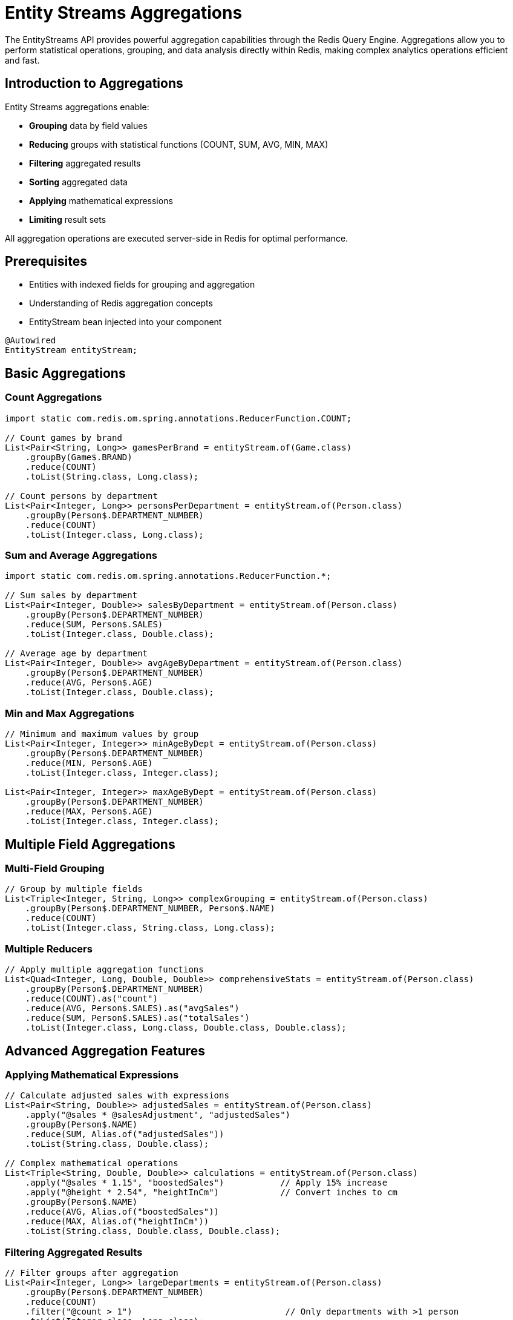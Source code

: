 = Entity Streams Aggregations
:page-toclevels: 3
:page-pagination:

The EntityStreams API provides powerful aggregation capabilities through the Redis Query Engine. Aggregations allow you to perform statistical operations, grouping, and data analysis directly within Redis, making complex analytics operations efficient and fast.

== Introduction to Aggregations

Entity Streams aggregations enable:

* **Grouping** data by field values
* **Reducing** groups with statistical functions (COUNT, SUM, AVG, MIN, MAX)
* **Filtering** aggregated results
* **Sorting** aggregated data
* **Applying** mathematical expressions
* **Limiting** result sets

All aggregation operations are executed server-side in Redis for optimal performance.

== Prerequisites

* Entities with indexed fields for grouping and aggregation
* Understanding of Redis aggregation concepts
* EntityStream bean injected into your component

[source,java]
----
@Autowired
EntityStream entityStream;
----

== Basic Aggregations

=== Count Aggregations

[source,java]
----
import static com.redis.om.spring.annotations.ReducerFunction.COUNT;

// Count games by brand
List<Pair<String, Long>> gamesPerBrand = entityStream.of(Game.class)
    .groupBy(Game$.BRAND)
    .reduce(COUNT)
    .toList(String.class, Long.class);

// Count persons by department
List<Pair<Integer, Long>> personsPerDepartment = entityStream.of(Person.class)
    .groupBy(Person$.DEPARTMENT_NUMBER)
    .reduce(COUNT)
    .toList(Integer.class, Long.class);
----

=== Sum and Average Aggregations

[source,java]
----
import static com.redis.om.spring.annotations.ReducerFunction.*;

// Sum sales by department
List<Pair<Integer, Double>> salesByDepartment = entityStream.of(Person.class)
    .groupBy(Person$.DEPARTMENT_NUMBER)
    .reduce(SUM, Person$.SALES)
    .toList(Integer.class, Double.class);

// Average age by department  
List<Pair<Integer, Double>> avgAgeByDepartment = entityStream.of(Person.class)
    .groupBy(Person$.DEPARTMENT_NUMBER)
    .reduce(AVG, Person$.AGE)
    .toList(Integer.class, Double.class);
----

=== Min and Max Aggregations

[source,java]
----
// Minimum and maximum values by group
List<Pair<Integer, Integer>> minAgeByDept = entityStream.of(Person.class)
    .groupBy(Person$.DEPARTMENT_NUMBER)
    .reduce(MIN, Person$.AGE)
    .toList(Integer.class, Integer.class);

List<Pair<Integer, Integer>> maxAgeByDept = entityStream.of(Person.class)
    .groupBy(Person$.DEPARTMENT_NUMBER)
    .reduce(MAX, Person$.AGE)
    .toList(Integer.class, Integer.class);
----

== Multiple Field Aggregations

=== Multi-Field Grouping

[source,java]
----
// Group by multiple fields
List<Triple<Integer, String, Long>> complexGrouping = entityStream.of(Person.class)
    .groupBy(Person$.DEPARTMENT_NUMBER, Person$.NAME)
    .reduce(COUNT)
    .toList(Integer.class, String.class, Long.class);
----

=== Multiple Reducers

[source,java]
----
// Apply multiple aggregation functions
List<Quad<Integer, Long, Double, Double>> comprehensiveStats = entityStream.of(Person.class)
    .groupBy(Person$.DEPARTMENT_NUMBER)
    .reduce(COUNT).as("count")
    .reduce(AVG, Person$.SALES).as("avgSales")
    .reduce(SUM, Person$.SALES).as("totalSales")
    .toList(Integer.class, Long.class, Double.class, Double.class);
----

== Advanced Aggregation Features

=== Applying Mathematical Expressions

[source,java]
----
// Calculate adjusted sales with expressions
List<Pair<String, Double>> adjustedSales = entityStream.of(Person.class)
    .apply("@sales * @salesAdjustment", "adjustedSales")
    .groupBy(Person$.NAME)
    .reduce(SUM, Alias.of("adjustedSales"))
    .toList(String.class, Double.class);

// Complex mathematical operations
List<Triple<String, Double, Double>> calculations = entityStream.of(Person.class)
    .apply("@sales * 1.15", "boostedSales")           // Apply 15% increase
    .apply("@height * 2.54", "heightInCm")            // Convert inches to cm
    .groupBy(Person$.NAME)
    .reduce(AVG, Alias.of("boostedSales"))
    .reduce(MAX, Alias.of("heightInCm"))
    .toList(String.class, Double.class, Double.class);
----

=== Filtering Aggregated Results

[source,java]
----
// Filter groups after aggregation
List<Pair<Integer, Long>> largeDepartments = entityStream.of(Person.class)
    .groupBy(Person$.DEPARTMENT_NUMBER)
    .reduce(COUNT)
    .filter("@count > 1")                              // Only departments with >1 person
    .toList(Integer.class, Long.class);

// Complex filtering with multiple conditions
List<Pair<Integer, Double>> highValueDepartments = entityStream.of(Person.class)
    .groupBy(Person$.DEPARTMENT_NUMBER)
    .reduce(SUM, Person$.SALES).as("totalSales")
    .filter("@totalSales > 500000")                    // High-value departments
    .toList(Integer.class, Double.class);
----

=== Sorting Aggregated Results

[source,java]
----
import org.springframework.data.domain.Sort.Order;

// Sort aggregation results
List<Pair<Integer, Long>> sortedByCount = entityStream.of(Person.class)
    .groupBy(Person$.DEPARTMENT_NUMBER)
    .reduce(COUNT).as("count")
    .sorted(Order.desc("@count"))                      // Sort by count descending
    .toList(Integer.class, Long.class);

// Multiple sort criteria
List<Triple<Integer, Double, Long>> sortedMultiple = entityStream.of(Person.class)
    .groupBy(Person$.DEPARTMENT_NUMBER)
    .reduce(AVG, Person$.SALES).as("avgSales")
    .reduce(COUNT).as("count")
    .sorted(Order.desc("@avgSales"))                   // First by avg sales
    .sorted(Order.asc("@count"))                       // Then by count
    .toList(Integer.class, Double.class, Long.class);
----

=== Limiting Aggregation Results

[source,java]
----
// Get top N results
List<Pair<String, Double>> topPerformers = entityStream.of(Person.class)
    .groupBy(Person$.NAME)
    .reduce(SUM, Person$.SALES)
    .sorted(Order.desc("@sum"))
    .limit(5)                                          // Top 5 performers
    .toList(String.class, Double.class);

// Pagination with offset and limit
List<Pair<Integer, Long>> page2Departments = entityStream.of(Person.class)
    .groupBy(Person$.DEPARTMENT_NUMBER)
    .reduce(COUNT)
    .sorted(Order.asc("@count"))
    .limit(5, 10)                                      // Skip 5, take 10
    .toList(Integer.class, Long.class);
----

== Real-World Aggregation Examples

=== Sales Analysis

[source,java]
----
// Comprehensive sales analysis by department
List<Sextuple<Integer, Long, Double, Double, Double, Double>> salesAnalysis = 
    entityStream.of(Person.class)
        .groupBy(Person$.DEPARTMENT_NUMBER)
        .reduce(COUNT).as("headcount")
        .reduce(SUM, Person$.SALES).as("totalSales")
        .reduce(AVG, Person$.SALES).as("avgSales")
        .reduce(MIN, Person$.SALES).as("minSales")
        .reduce(MAX, Person$.SALES).as("maxSales")
        .sorted(Order.desc("@totalSales"))
        .toList(Integer.class, Long.class, Double.class, Double.class, Double.class, Double.class);
----

=== Performance Metrics

[source,java]
----
// Calculate performance ratios
List<Triple<String, Double, Double>> performanceMetrics = entityStream.of(Person.class)
    .apply("@sales / 1000", "salesK")                  // Sales in thousands
    .apply("@sales / @age", "salesPerAge")             // Sales efficiency by age
    .groupBy(Person$.NAME)
    .reduce(AVG, Alias.of("salesK"))
    .reduce(MAX, Alias.of("salesPerAge"))
    .sorted(Order.desc("@avg"))
    .toList(String.class, Double.class, Double.class);
----

=== Game Analytics (using Game entity)

[source,java]
----
// Analyze games by brand and price ranges
List<Triple<String, Long, Double>> gameAnalytics = entityStream.of(Game.class)
    .filter(Game$.PRICE.between(10.0, 100.0))          // Focus on mid-range games
    .groupBy(Game$.BRAND)
    .reduce(COUNT).as("gameCount")
    .reduce(AVG, Game$.PRICE).as("avgPrice")
    .filter("@gameCount > 5")                          // Brands with substantial catalog
    .sorted(Order.desc("@avgPrice"))
    .limit(10)                                         // Top 10 premium brands
    .toList(String.class, Long.class, Double.class);
----

== Working with Aggregation Results

=== Converting to DTOs

[source,java]
----
// Convert aggregation results to custom DTOs
public class DepartmentStats {
    private Integer departmentNumber;
    private Long headcount;
    private Double totalSales;
    private Double avgSales;
    
    // constructors, getters, setters
}

List<DepartmentStats> departmentStats = entityStream.of(Person.class)
    .groupBy(Person$.DEPARTMENT_NUMBER)
    .reduce(COUNT).as("headcount")
    .reduce(SUM, Person$.SALES).as("totalSales")
    .reduce(AVG, Person$.SALES).as("avgSales")
    .sorted(Order.desc("@totalSales"))
    .toList(Integer.class, Long.class, Double.class, Double.class)
    .stream()
    .map(quad -> new DepartmentStats(
        quad.getFirst(),    // department number
        quad.getSecond(),   // headcount
        quad.getThird(),    // total sales
        quad.getFourth()    // avg sales
    ))
    .collect(Collectors.toList());
----

=== Streaming Large Result Sets

[source,java]
----
// Process large aggregation results as stream
entityStream.of(Person.class)
    .groupBy(Person$.DEPARTMENT_NUMBER, Person$.NAME)
    .reduce(SUM, Person$.SALES)
    .sorted(Order.desc("@sum"))
    .limit(1000)
    .toList(Integer.class, String.class, Double.class)
    .stream()
    .filter(triple -> triple.getThird() > 100000)      // Client-side filtering
    .forEach(triple -> {
        System.out.printf("Dept %d: %s - $%.2f%n", 
            triple.getFirst(), triple.getSecond(), triple.getThird());
    });
----

== Projections and Maps

Redis OM Spring supports projections and map-based results for aggregations, providing flexible ways to work with aggregated data.

=== Interface-Based Projections

You can define projection interfaces to shape your aggregation results. IDs are not automatically included - add `getId()` to your projection if needed.

[source,java]
----
import static com.redis.om.spring.annotations.ReducerFunction.*;

// Define projection interface
public interface DepartmentStatsProjection {
    Integer getDepartmentNumber();
    Long getHeadcount();
    Double getTotalSales();
    // String getId();  // Uncomment only if ID is needed
}

// Use projection with aggregation
List<DepartmentStatsProjection> stats = entityStream.of(Person.class)
    .groupBy(Person$.DEPARTMENT_NUMBER)
    .reduce(COUNT).as("headcount")
    .reduce(SUM, Person$.SALES).as("totalSales")
    .sorted(Order.desc("@totalSales"))
    .toProjection(DepartmentStatsProjection.class);

// Access data through interface methods
stats.forEach(stat -> {
    System.out.printf("Dept %d: %d employees, $%.2f total sales%n",
        stat.getDepartmentNumber(), 
        stat.getHeadcount(), 
        stat.getTotalSales());
});
----

=== Simple Field Projections

For simpler use cases, create projections for specific fields:

[source,java]
----
import static com.redis.om.spring.annotations.ReducerFunction.*;

public interface NameProjection {
    String getName();
    Long getCount();
}

// Get just names from aggregation with count
List<NameProjection> names = entityStream.of(Person.class)
    .groupBy(Person$.NAME)
    .reduce(COUNT).as("count")
    .toProjection(NameProjection.class);
----

=== Map-Based Results

For maximum flexibility, convert aggregation results to Maps. By default, IDs are included.

[source,java]
----
import static com.redis.om.spring.annotations.ReducerFunction.*;
import java.util.Map;

// Get results as maps with IDs included
List<Map<String, Object>> results = entityStream.of(Person.class)
    .groupBy(Person$.DEPARTMENT_NUMBER)
    .reduce(COUNT).as("count")
    .reduce(AVG, Person$.SALES).as("avgSales")
    .toMaps();

// Each map contains the aggregated data
results.forEach(map -> {
    System.out.printf("Dept %s: %d employees, avg sales $%.2f%n",
        map.get("departmentNumber"),
        map.get("count"),
        map.get("avgSales"));
});

// Exclude IDs if not needed
List<Map<String, Object>> resultsNoId = entityStream.of(Person.class)
    .groupBy(Person$.NAME)
    .reduce(SUM, Person$.SALES)
    .toMaps(false);  // IDs excluded
----

=== Projection vs Maps vs Tuples

Choose the right approach for your use case:

[source,java]
----
import static com.redis.om.spring.annotations.ReducerFunction.*;
import java.util.Map;

// 1. Projections - Type-safe, IDE support, best for defined structures
public interface SalesProjection {
    String getName();
    Double getTotalSales();
}

List<SalesProjection> projections = entityStream.of(Person.class)
    .groupBy(Person$.NAME)
    .reduce(SUM, Person$.SALES).as("totalSales")
    .toProjection(SalesProjection.class);

// 2. Maps - Flexible, dynamic fields, good for variable structures
List<Map<String, Object>> maps = entityStream.of(Person.class)
    .groupBy(Person$.NAME)
    .reduce(SUM, Person$.SALES).as("totalSales")
    .toMaps();

// 3. Tuples - Lightweight, positional access, existing approach
List<Pair<String, Double>> tuples = entityStream.of(Person.class)
    .groupBy(Person$.NAME)
    .reduce(SUM, Person$.SALES)
    .toList(String.class, Double.class);
----

=== Complex Projections

Projections can handle complex aggregation results:

[source,java]
----
import static com.redis.om.spring.annotations.ReducerFunction.*;

public interface ComprehensiveStats {
    Integer getDepartmentNumber();
    Long getEmployeeCount();
    Double getMinSales();
    Double getMaxSales();
    Double getAvgSales();
    Double getTotalSales();
}

List<ComprehensiveStats> stats = entityStream.of(Person.class)
    .groupBy(Person$.DEPARTMENT_NUMBER)
    .reduce(COUNT).as("employeeCount")
    .reduce(MIN, Person$.SALES).as("minSales")
    .reduce(MAX, Person$.SALES).as("maxSales")
    .reduce(AVG, Person$.SALES).as("avgSales")
    .reduce(SUM, Person$.SALES).as("totalSales")
    .toProjection(ComprehensiveStats.class);
----

== Performance Considerations

=== Efficient Aggregations

[source,java]
----
// Prefer server-side filtering before aggregation
List<Pair<Integer, Double>> efficientAgg = entityStream.of(Person.class)
    .filter(Person$.SALES.gt(50000))                   // Filter first
    .groupBy(Person$.DEPARTMENT_NUMBER)                // Then aggregate
    .reduce(AVG, Person$.SALES)
    .toList(Integer.class, Double.class);

// Use indexed fields for grouping
List<Pair<Integer, Long>> indexedGrouping = entityStream.of(Person.class)
    .groupBy(Person$.DEPARTMENT_NUMBER)                // Indexed field - efficient
    .reduce(COUNT)
    .toList(Integer.class, Long.class);
----

=== Best Practices

1. **Filter before aggregating**: Apply entity filters before grouping
2. **Use indexed fields**: Group by indexed fields for better performance
3. **Limit result sets**: Use `limit()` to control memory usage
4. **Server-side operations**: Prefer Redis aggregations over client-side processing
5. **Appropriate data types**: Use proper tuple types (Pair, Triple, etc.) for results

== Next Steps

* xref:entity-streams.adoc[Entity Streams Reference]
* xref:search.adoc[Search Capabilities]  
* xref:metamodel.adoc[Metamodel and Type Safety]
